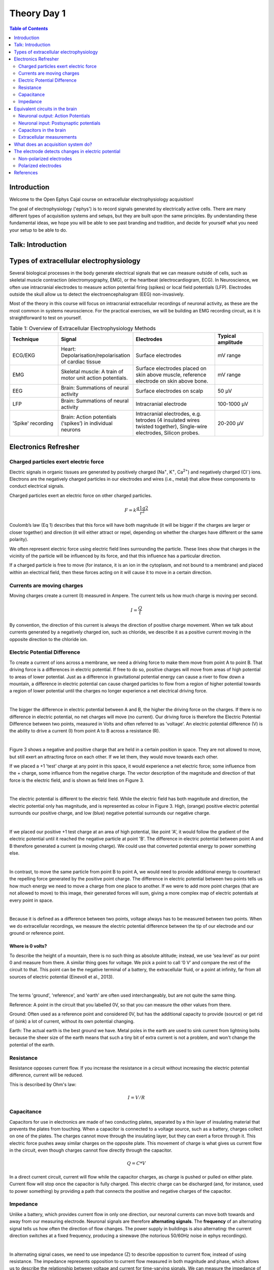 .. _refTDay1:

***********************************
Theory Day 1
***********************************

.. |Na+| replace:: Na\ :sup:`+`\
.. |Cl-| replace:: Cl\ :sup:`-`\
.. |Ca2+| replace:: Ca\ :sup:`2+`\
.. |K+| replace:: K\ :sup:`+`\
.. |Rs| replace:: R\ :sub:`s`\
.. |Rm| replace:: R\ :sub:`m`\
.. |Re| replace:: R\ :sub:`e`\
.. |Rsh| replace:: R\ :sub:`sh`\
.. |Ce| replace:: C\ :sub:`e`\
.. |Csh| replace:: C\ :sub:`sh`\
.. |Vin| replace:: V\ :sub:`in`\
.. |Vec| replace:: V\ :sub:`ec`\
.. |Vout| replace:: V\ :sub:`out`\
.. |Ve| replace:: V\ :sub:`e`\
.. |Za| replace:: Z\ :sub:`a`\
.. |Ze| replace:: Z\ :sub:`e`\

.. contents:: Table of Contents
  :depth: 2
  :local:

Introduction
###################################
Welcome to the Open Ephys Cajal course on extracellular electrophysiology acquisition!

The goal of electrophysiology ('ephys') is to record signals generated by electrically active cells. There are many different
types of acquisition systems and setups, but they are built upon the same principles.
By understanding these fundamental ideas, we hope you will be able to see past branding and tradition, and decide for yourself what
you need your setup to be able to do.

Talk: Introduction 
###################################

.. raw:: html

  <br>
  <iframe width="560" height="315" src="https://www.youtube.com/embed/eaAKn61R6MY" title="YouTube video player" frameborder="0" allow="accelerometer; autoplay; clipboard-write; encrypted-media; gyroscope; picture-in-picture" allowfullscreen></iframe>
  <br>


Types of extracellular electrophysiology
############################################
Several biological processes in the body generate electrical signals that we can measure outside of cells, such as skeletal muscle contraction (electromyography, EMG), or the heartbeat (electrocardiogram, ECG). In Neuroscience, we often use intracranial electrodes to measure action potential firing (spikes) or local field potentials (LFP). Electrodes outside the skull allow us to detect the electroencephalogram (EEG) non-invasively.

Most of the theory in this course will focus on intracranial extracellular recordings of neuronal activity, as these are the most common in systems neuroscience. For the practical exercises, we will be building an EMG recording circuit, as it is straightforward to test on yourself.

.. list-table:: Table 1: Overview of Extracellular Electrophysiology Methods
   :widths: 20 25 35 20
   :header-rows: 1

   * - Technique
     - Signal
     - Electrodes
     - Typical amplitude
   * - ECG/EKG
     - Heart: Depolarisation/repolarisation of cardiac tissue
     - Surface electrodes
     - mV range
   * - EMG
     - Skeletal muscle: A train of motor unit action potentials.
     - Surface electrodes placed on skin above muscle, reference electrode on skin above bone.
     - mV range
   * - EEG
     - Brain: Summations of neural activity
     - Surface electrodes on scalp
     - 50 µV
   * - LFP
     - Brain: Summations of neural activity
     - Intracranial electrode
     - 100-1000 µV
   * - 'Spike' recording
     - Brain: Action potentials (‘spikes’) in individual neurons
     - Intracranial electrodes, e.g. tetrodes (4 insulated wires twisted together), Single-wire electrodes, Silicon probes.
     - 20-200 µV


Electronics Refresher
###################################

Charged particles exert electric force
*********************************************
Electric signals in organic tissues are generated by positively charged (Na\ :sup:`+`\, |K+|, |Ca2+|) and negatively charged (|Cl-|) ions. Electrons are the negatively charged particles in our electrodes and wires (i.e., metal) that allow these components to conduct electrical signals.

Charged particles exert an electric force on other charged particles.

.. raw:: html

  <div class="col-lg-12 col-md-12 col-sm-12 col-xs-12 d-flex mx-auto" style = "max-width: 75%">
    <div class="card-body border-white">

    <br>

.. math::

  F= k\frac{q1q2}{r^2}

.. raw:: html

      <h5 class="card-title">Equation 1: F = electric force, k = Coulomb constant, q1 + q2 = charges, r = distance of separation.</h5>
      </div>
    </div>

Coulomb’s law (Eq 1) describes that this force will have both magnitude (it will be bigger if the charges are larger or closer together) and direction (it will either attract or repel, depending on whether the charges have different or the same polarity).

.. image:: ../_static/images/EEA/eea_fig-1.png
  :align: center

.. raw:: html

  <center><i> Figure 1: The magnitude of electric force between charges depends on their charge and the distance between them.</i></center>

We often represent electric force using electric field lines surrounding the particle. These lines show that charges in the vicinity of the particle will be influenced by its force, and that this influence has a particular direction.

.. image:: ../_static/images/EEA/eea_fig-2.png
  :align: center

.. raw:: html

  <center><i> Figure 2: Electric field lines show the direction of the force on a positive charge. Colour intensity represents electric potential</i></center>

If a charged particle is free to move (for instance, it is an ion in the cytoplasm, and not bound to a membrane) and placed within an electrical field, then these forces acting on it will cause it to move in a certain direction.

Currents are moving charges
*********************************************
Moving charges create a current (I) measured in Ampere. The current tells us how much charge is moving per second.

.. math::

  I = \frac{Q}{t}


.. raw:: html

  <center><i> Equation 2: Current (I) is equal to charge (Q) over time (t).</i></center>
  <br>

By convention, the direction of this current is always the direction of positive charge movement. When we talk about currents generated by a negatively charged ion, such as chloride, we describe it as a positive current moving in the opposite direction to the chloride ion.

.. _refepot:

Electric Potential Difference
*********************************************
To create a current of ions across a membrane, we need a driving force to make them move from point A to point B. That driving force is a differences in electric potential. If free to do so, positive charges will move from areas of high potential to areas of lower potential. Just as a difference in gravitational potential energy can cause a river to flow down a mountain, a difference in electric potential can cause charged particles to flow from a region of higher potential towards a region of lower potential until the charges no longer experience a net electrical driving force.

|

The bigger the difference in electric potential between A and B, the higher the driving force on the charges. If there is no difference in electric potential, no net charges will move (no current). Our driving force is therefore the Electric Potential Difference between two points, measured in Volts and often referred to as 'voltage'. An electric potential difference (V) is the ability to drive a current (I) from point A to B across a resistance (R).

|

Figure 3 shows a negative and positive charge that are held in a certain position in space. They are not allowed to move, but still exert an attracting force on each other. If we let them, they would move towards each other.

.. image:: ../_static/images/EEA/eea_fig-3.png
  :align: center

.. raw:: html

  <center><h5 class="card-title" >Figure 3: Electric potential mapped around a positive and negative charge.
  <p style="font-size:12px"> © 2010 Geek3 /CC BY-SA 4.0, commons.wikimedia.org/wiki/File:VFPt_metal_balls_plusminus_potential%2Bcontour.svg </p></h5></center>

If we placed a +1 'test' charge at any point in this space, it would experience a net electric force; some influence from the + charge, some influence from the negative charge. The vector description of the magnitude and direction of that force is the electric field, and is shown as field lines on Figure 3.

|

The electric potential is different to the electric field. While the electric field has both magnitude and direction, the electric potential only has magnitude, and is represented as colour in Figure 3. High, (orange) positive electric potential surrounds our positive charge, and low (blue) negative potential surrounds our negative charge.

|

If we placed our positive +1 test charge at an area of high potential, like point 'A', it would follow the gradient of the electric potential until it reached the negative particle at point 'B'. The difference in electric potential between point A and B therefore generated a current (a moving charge). We could use that converted potential energy to power something else.

|

In contrast, to move the same particle from point B to point A, we would need to provide additional energy to counteract the repelling force generated by the positive point charge. The difference in electric potential between two points tells us how much energy we need to move a charge from one place to another. If we were to add more point charges (that are not allowed to move) to this image, their generated forces will sum, giving a more complex map of electric potentials at every point in space.

|

Because it is defined as a difference between two points, voltage always has to be measured between two points. When we do extracellular recordings, we measure the electric potential difference between the tip of our electrode and our ground or reference point.

Where is 0 volts?
-----------------------------------------------
To describe the height of a mountain, there is no such thing as absolute altitude; instead, we use ‘sea level’ as our point 0 and measure from there. A similar thing goes for voltage. We pick a point to call ‘0 V’ and compare the rest of the circuit to that. This point can be the negative terminal of a battery, the extracellular fluid, or a point at infinity, far from all sources of electric potential (Einevoll et al., 2013).

|

The terms 'ground', 'reference', and 'earth' are often used interchangeably, but are not quite the same thing.

Reference: A point in the circuit that you labelled 0V, so that you can measure the other values from there.

Ground: Often used as a reference point and considered 0V, but has the additional capacity to provide (source) or get rid of (sink) a lot of current, without its own potential changing.

Earth: The actual earth is the best ground we have. Metal poles in the earth are used to sink current from lightning bolts because the sheer size of the earth means that such a tiny bit of extra current is not a problem, and won't change the potential of the earth.

Resistance
*********************************************
Resistance opposes current flow. If you increase the resistance in a circuit without increasing the electric potential difference, current will be reduced.

This is described by Ohm's law:

.. math::

  I = V/R

.. raw:: html

  <center><i> Equation 3: Current (I) is equal to voltage (V) over resistance (R).</i></center>
  <br>

Capacitance
*********************************************
Capacitors for use in electronics are made of two conducting plates, separated by a thin layer of insulating material that prevents the plates from touching. When a capacitor is connected to a voltage source, such as a battery, charges collect on one of the plates. The charges cannot move through the insulating layer, but they can exert a force through it. This electric force pushes away similar charges on the opposite plate. This movement of charge is what gives us current flow in the circuit, even though charges cannot flow directly through the capacitor.

.. math::

  Q = C * V

.. raw:: html

  <center><i> Equation 4: The amount of charge (Q) a capacitor can separate depends on is its capacitance (C, measured in farads) and the voltage (V) across the capacitor.</i></center>
  <br>


.. image:: ../_static/images/EEA/eea_fig-3.png
  :align: center

  An uncharged capacitor has no net charge on either plate (left). A charged capacitor separates charges with positive charges on one plate, and negative charges on the other (right).


In a direct current circuit, current will flow while the capacitor charges, as charge is pushed or pulled on either plate. Current flow will stop once the capacitor is fully charged. This electric charge can be discharged (and, for instance, used to power something) by providing a path that connects the positive and negative charges of the capacitor.

.. _refimpedanceintro:

Impedance
*********************************************
Unlike a battery, which provides current flow in only one direction, our neuronal currents can move both towards and away from our measuring electrode. Neuronal signals are therefore **alternating signals**. The **frequency** of an alternating signal tells us how often the direction of flow changes. The power supply in buildings is also alternating: the current direction switches at a fixed frequency, producing a sinewave (the notorious 50/60Hz noise in ephys recordings).

|

In alternating signal cases, we need to use impedance (Z) to describe opposition to current flow, instead of using resistance. The impedance represents opposition to current flow measured in both magnitude and phase, which allows us to describe the relationship between voltage and current for time-varying signals. We can measure the impedance of a component at different frequencies, so that we understand both the magnitude and phase relationship between V and I over a broad frequency range (from 1 Hz to 10 kHz). Let’s examine the response of resistors and capacitors to an applied sinusoidal voltage (an alternating signal).

Impedance: Resistors
-----------------------------------------------
For resistors, the impedance magnitude (Z) is constant and does not vary with the frequency of signal applied. The impedance follows Ohm's Law (V = IR), which doesn't take the frequency of the signal into account.

Impedance: Capacitors
-----------------------------------------------
In contrast, for a capacitor, the current is 90° out of phase with the voltage, and the magnitude of impedance decreases as the frequency increases. We can therefore only describe the impedance of a capacitor at a certain frequency.

.. math::

  Zc = \frac{1}{2 \pi fC}

.. raw:: html

  <center><i> Equation 5: The magnitude of impedance of a capacitor (Zc) will decrease with increasing frequency (f). The larger the capacitance (C), the lower the impedance at a specific frequency.</i></center>
  <br>

Equivalent circuits in the brain
############################################
Let's apply the electronics concepts above to our neuronal tissue. Neuronal activity relies mainly on ions such as |Na+|, |K+| and |Ca2+|. Whenever these charges flow, we have a **current**. In neurons, our **resistance** to current flow is largely formed by the permeability of the cell membrane to our ion, and changed by opening or closing ion channels in the membrane. When more channels open, the resistance to a certain ion is lowered, and the charge is able to flow in or out of the cell.

|

The driving force in this scenario is the membrane potential, i.e. the **difference in electric potential** between the inside of the cell membrane and the extracellular fluid. A neuron typically has a resting membrane potential of around -70 mV compared to the extracellular fluid, if we decide that the extracellular fluid has 0 V.

|

Ions in neurons are influenced by electric forces and a second driving force, namely their concentration gradients. Ions will tend to diffuse away from areas where there is a high concentration of the ion, to areas with a lower concentration. The interaction of the concentration and electrical driving forces is the electrochemical gradient and this balance is described by the Nernst equation. Read `Wright 2004 <https://journals.physiology.org/doi/pdf/10.1152/advan.00029.200>`_ for a clear refresher on this, and to understand how the -70mV is maintained by the cell.

Neuronal output: Action Potentials
*********************************************
Input signals to the neuron can trigger the opening of voltage-dependent |Na+| ion channels, greatly reducing membrane resistance to |Na+|. This allows |Na+| to follow its concentration and electrical gradient, an travel from outside the cell, where the |Na+| concentration is high, to the inside of the cell, where |Na+| concentration is low and the intracellular medium has a lower potential (Kandel, Schwartz, & Jessel, 2000). In neurons, voltage-sensitive |Na+| channels are usually concentrated at the initial segment of the axon, and it is therefore more likely that an action potential will be generated there, rather than in other regions of the cell. The subsequent opening of |K+| channels begins the process of returning the membrane potential to resting conditions (Hodgkin and Huxley, 1939).

Neuronal input: Postsynaptic potentials
*********************************************
Slower frequencies in extracellular recordings are the focus of the LFP or EEG. These are thought to be largely generated by postsynaptic potentials, as these occur over slower timescales (10s of ms) than the action potential (1-2 ms), so there is more opportunity for signals from multiple cells to summate and result in larger signals. When activated, AMPA and NMDA synapses mediate excitatory currents as |Na+| and |Ca2+| enter the cell.

Capacitors in the brain
*********************************************
The definition of a capacitor was described above. This configuration of two conducting materials separated by a thin, insulating layer, does not only happen in specifically designed electronics components, but can occur anywhere. One example is the neuron, where both the intracellular and extracellular medium are conductive, but the cell membrane is not. The cell membrane is therefore also a capacitor, and charge can be separated along the membrane depending on the potential difference between the inside and the outside of the cell.

Remember that:

.. math::

  Q = C * V

The amount of charge (Q) a capacitor can separate depends on is its capacitance (C, measured in farads) and the voltage (V) across the capacitor. That means that when the voltage across the cell membrane is reduced (i.e. the cell depolarises), the ability for the membrane to store charge is also reduced. These charges are released from the membrane and generate the capacitive current (see below).

Importantly for acquisition systems, cables are capacitors too; imagine a cable containing two wires. These wires are conductive, and are separated by a thin layer of insulation. These wires will separate and release charge depending on the electric potential difference between them.

Extracellular measurements
*********************************************
When we perform extracellular recordings, we are measuring the electric potential induced at the electrode (V\ :sub:`electrode`\ or |Vec| ) by these currents. The effect on the induced electric potential depends on the magnitude, sign and location of the current sources, and on the conductivity of the extracellular medium (Buzsaki et al., 2012; Nunez and Srinivasan, 2006). The effect of these currents diminishes with distance, depending on how well the extracellular fluid conducts electricity. The extracellular potential Vec at position re, with respect to a point at infinity, can be computed with the following equation (Einevoll et al., 2013; Nunez and Srinivasan, 2006):

.. image:: ../_static/images/EEA/eea_fig-68.png
  :align: center

.. raw:: html

  <center><i> Equation 6: The point source equation.</i></center>

Conceptually, this point-source equation (Equation 6) is key for computing the extracellular potential in response to any transmembrane current (Buzsaki et al., 2012). In(t) represents the nth point current source and re – rn  represents the distance between the point source and the position of measurement, with n = 1...N, where N is the number of individual point sources and ρ is the extracellular conductivity. If the extracellular medium is considered homogeneous and isotropic, we can use a constant conductivity value for the extracellular fluid (Einevoll et al., 2013).

|

Extracellular action potential waveforms usually last on the order of 1-2 ms, and are in the range of tens to hundreds of microvolts in amplitude, with the largest potential deflections being detected close to the soma of a neuron. These stereotypical temporal deflection of the electric potential in the extracellular space are called action potentials or spikes. The model in Fig 5 below illustrates how the electric potential varies depending on electrode location relative to an active neuron.

|

Fig 5 depicts the (modelled) time-varying extracellular potential measured at 3 different locations close to a neuron. Each extracellular waveform results from the superposition of ionic and capacitive transmembrane currents. The peaks in the potential waveforms correspond to the current (right column) that is dominant at that time-point: the first positive peak of the waveform is attributed to the positive capacitive current resulting from the strong |Na+|  current entering the axon initial segment; the main negative peak is attributed to the influx of |Na+|; and finally, the second positive peak results from repolarizing |K+| current flowing out of the cell (Gold et al., 2006). As the effect of a current decreases with distance, the relative position of the electrode determines the relative contribution of each current and therefore the net overall current shape (left column). For instance, if the electrode is close to the axon initial segment (where many voltage-dependent |Na+| channels are), the |Na+| current will be larger.

.. image:: ../_static/images/EEA/eea_fig-4.png
  :align: center

.. raw:: html

  <center><h5 class="card-title" >Figure 5: Electric potential generated by current sources in a conductive volume.
    <p style="font-size:12px">  Electric potential generated by current sources in a conductive volume. The extracellular potentials and currents are adapted from Gold et al., 2006. The shape of the extracellular potential waveforms at various spatial positions 're' (marked with black dots) are simulated for a CA1 pyramidal neuron.
    Currents: simulated net membrane current (first column) across the soma and proximal dendrites that best estimates the extracellular potential waveform and membrane current components in terms of Na+, K+ and capacitive currents (second column). In the soma, the positive capacitive current coincides with the larger Na+ current. At locations along the apical trunk, the initial capacitive peak becomes visible. In dendritic compartments the membrane depolarization is initially driven by Na+ current from the soma, until local Na+ currents are activated and the action potential regenerates. In the brief time before the local Na+ currents activate, the positive capacitive current is the dominant membrane current and a capacitive-dominant phase is visible in the net current (Gold et al., 2006, adapted by Joana Neto).</p></h5></center>

What does an acquisition system do?
##################################################
There are several things that any extracellular acquisition system has to be able to do. Here is a quick overview so that you can start to imagine what the acquisition system does, but don't worry if they don't make sense yet. We will go through each of these points carefully during the course.

|

The extracellular electrophysiology techniques in Table 1 all share the same major goal: to measure activity occurring in biological tissue. They do that by detecting changes in electric potential due to cellular activity, compared to a reference or ground point, and by faithfully shuttling these signals to an output where the experimenter can view or record them. In most cases this output will be a computer where we can visualise and store our data.

|

The signal at the electrode is measured in volts (V) and is very small, in the microvolt range. This is tiny compared to the voltages we encounter elsewhere in the lab: for instance, a battery is around 3V, and the building main power supply  120 or 230V. The world, and your lab, is also an electrically noisy place, which you will know if you have done any ephys before. Electrical equipment, communications devices, but also just walking around (static electricity) creates electric potential differences many orders of magnitude larger than the biological signal you are trying to measure. The acquisition system needs to be designed so that it can detect our tiny signals even in the face of surrounding noise signals generated by other sources.

.. image:: ../_static/images/EEA/eea_fig-6.png
  :align: center

  Figure 6: The voltage at the electrode tip (Vec), the voltage after the electrode (Vin) and the voltage we read out (Vout). We can only read Vout, and must design our acquisition system so that it is as similar to Vec as possible.

To know what is going on in our cells, we need as much as possible of the signal at the electrode tip (|Vec|) to make it through the electrode (|Vin|) and acquisition system and arrive at our output (|Vout|). If we lose signal magnitude, or lose certain frequencies because of the way our acquisition system is designed, we may miss important data or come to wrong conclusions about our cells. We therefore have to design our acquisition system to pass on signals as faithfully as possible, losing little signal to the environment.

An acquisition system must therefore:

* **Detect changes in electric potential difference**
* Faithfully *transfer* this signal to our acquisition system output
* Distinguish interesting biological *signals* from other sources of electrical *noise*

The electrode detects changes in electric potential
#####################################################
Getting from neuronal activity (|Vec|) to the input to the recording system (|Vin|) relies first on the interface between the electrode and the extracellular space. Extracellular microelectrodes are usually made from metallic conductors. A thin insulated metal wire with an exposed tip is the most basic, and still widely used, device for in vivo extracellular recording from brains. Metals such as platinum, gold, tungsten, iridium, titanium nitride, stainless steel, iridium, iridium oxide, and alloys, nickel-chrome, platinum-iridium and platinum-tungsten have all been used in neural electrodes.

|

The transition from ion flow in the extracellular space (neural activity) to electron (electrode) flow is made through the double layer interface. When a metal is placed in a saline solution two phenomena occur: water dipoles close to the metal surface become oriented, and assuming the metal surface is negatively charged, the solution close to the metal surface become depleted of negative ions (anions), leaving behind a cloud of positive ions (cations). This cloud of cations screens the electric field caused by the excess of charge on the metal. Electroneutrality across the interface requires that the charge on the metal is always equal and opposite to the total charge on the solution side of the interface (Musa et al., 2012). The resulting charge distribution - two narrow regions of equal and opposite charge - is known as the electrical double layer (EDL). The double layer region (represented in pink in the schematics) has the ability to separate charges on both sides, and therefore a capacitance '|Ce|'. The double layer also opposes the direct flow of current across it, and therefore has a resistance '|Re|'.

.. image:: ../_static/images/EEA/eea_fig-7.png
  :align: center

.. raw:: html

  <center><i> Figure 7: The double layer interface between an electrode and the extracellular fluid.</i></center>


We can describe the electrical behaviour of electrodes by making an ‘equivalent circuit’, getting rid of the specific shape or material and just representing the electrical properties of the double layer interface:

.. image:: ../_static/images/EEA/eea_fig-8.png
  :align: center

.. raw:: html

  <center><i> Figure 8: The equivalent circuit describes the electrical properties of the double-layer interface between electrode and extracellular fluid.</i></center>

In the above figure, the double layer interface between the solution and the electrode is represented by a parallel resistance and capacitance, in combination with resistances |Rm| (metal) and |Rs| (solution) in series.

* |Re| represents leakage resistance of the electrode; the charge transfer due to charge carriers crossing the electrical double layer.
* |Ce| is the capacitance of the electrical double layer at the interface of the exposed metal and the solution.
* |Rm| (metal) is the resistance within the electrode itself, which depends on what the electrode is made of.
* |Rs| (solution) is the resistance of the fluid surrounding the electrode.

Because the resistance of the extracellular fluid |Rs| is small and independent of the electrode or acquisition system, we often simplify our equivalent circuits by leaving this value out.

There are two general types of electrode, ‘non-polarised’ and ‘polarized’. Each has a different mechanism through which ion flow in the solution leads to electron flow in the electrode.

Non-polarized electrodes
*********************************************
The well-known silver-silver chloride (Ag-AgCl) electrode approaches the ideal nonpolarizable type. In these ‘charge transfer’ electrodes, surface-confined species are oxidized and reduced (Bard & Faulkner, 2001, Merrill et al., 2005). Non-polarizable electrodes have a small |Re|, allowing charge-transfer across the electrode-solution interface. If Re is small, it bypasses the capacitor |Ce|, thus providing a direct path for the measurement of steady potential levels.

Polarized electrodes
*********************************************
The tungsten microelectrode is considered a ‘polarized’ electrode. Polarized electrodes have large |Re| values, in the order of several megaOhms, and so they resist direct flow of charges across the double layer. Instead, the transition from ion flow in the solution to electron flow in the electrode is capacitive. The double layer will separate charges, with negative charges inside the electrode and positive charges on the side of the extracellular fluid holding each other in place. When cellular activity causes a redistribution of ions in the extracellular fluid, the resulting increase or decrease in attractive force will recruit or release electrons in the electrode. Either direction, a current will flow inside the electrode.

Therefore, processes in polarizable electrodes are purely electrostatic and caused by the charging and discharging of the double layer capacitance. Although charge does not cross the interface, currents inside the recording system can flow when the potential or solution composition changes (Cooper, 1971).

To give an example of a polarized electrode, a tungsten microelectrode like the one used by Hubel and Wiesel in the 1950’s and 60’s has:

* |Ce| ~ 0.2 pF / um2 ~ 10 - 20 pF (unplated)
* |Re| ~ 10 to 100 MOhm.
* |Rm| ~ 10 to 100 Ohm (Rm= (resistivity x length)/ cross sectional area)


References
###################################
Bard, A. J., & Faulkner, L. R. (2001). Electrochemical methods Fundamentals and Applications. Molecular Biology (Second, Vol. 8). John Wiley & Sons, Inc.

Buzsaki, G., Anastassiou, C.A., and Koch, C. (2012). The origin of extracellular fields and currents - EEG, ECoG, LFP and spikes. Nat Rev Neurosci 13, 407–420.

Defelipe, J., Alonso-Nanclares, L., and Arellano, J. (2002). Microstructure of the neocortex: Comparative aspects. Journal of Neurocytology 31, 299–316.

Einevoll, G.T., Kayser, C., Logothetis, N.K., and Panzeri, S. (2013). Modelling and analysis of local field potentials for studying the function of cortical circuits. Nature Reviews Neuroscience 14, 770–785.

Gold, C., Henze, D.A., Koch, C., and Buzsáki, G. (2006). On the Origin of the Extracellular Action Potential Waveform: A Modeling Study. Journal of Neurophysiology 95, 3113–3128.

Herculano-Houzel, S. (2009). The human brain in numbers: a linearly scaled-up primate brain. Front. Hum. Neurosci. 3.

Hodgkin, A.L., and Huxley, A.F. (1939). Action Potentials Recorded from Inside a Nerve Fibre. Nature 144, 710–711.

Kandel, E.R., Schwartz, J.H., and Jessel, T.M. (1991). Principles of neural science.

Markram, H., Muller, E., Ramaswamy, S., Reimann, M.W., Abdellah, M., Sanchez, C.A., Ailamaki, A., Alonso-Nanclares, L., Antille, N., Arsever, S., et al. (2015). Reconstruction and Simulation of Neocortical Microcircuitry. Cell 163, 456–492.

Merrill, D.R., Bikson, M., and Jefferys, J.G.R. (2005). Electrical stimulation of excitable tissue: design of efficacious and safe protocols. Journal of Neuroscience Methods 141, 171–198.

Meyer, A.C., and Moser, T. (2010). Structure and function of cochlear afferent innervation. Curr Opin Otolaryngol Head Neck Surg 18, 441–446.

Musa, R. (2011). Design, fabrication and characterization of a neural probe for deep brain stimulation and recording.

Musa, S., Rand, D.R., Cott, D.J., Loo, J., Bartic, C., Eberle, W., Nuttin, B., and Borghs, G. (2012). Bottom-Up SiO2 Embedded Carbon Nanotube Electrodes with Superior Performance for Integration in Implantable Neural Microsystems. ACS Nano 6, 4615–4628.

Nelson, M.J., Bosch, C., Venance, L., and Pouget, P. (2013). Microscale Inhomogeneity of Brain Tissue Distorts Electrical Signal Propagation. J. Neurosci. 33, 2821–2827.

Nunez, P.L., and Srinivasan, R. (2006). Electric fields of the brain: the neurophysics of EEG (Oxford ; New York: Oxford University Press).

Obien, M.E.J., Deligkaris, K., Bullmann, T., Bakkum, D.J., and Frey, U. (2015). Revealing neuronal function through microelectrode array recordings. Front. Neurosci. 8.

Ray Cooper. (1971). Recording Changes in Electrical Properties in the Brain in Methods of Psychobiology. (R. D. Myers, Ed.) (Volume 1). London and New York: Academic Press.

Wright, S. (2004). Generation of resting membrane potential. Adv Physiol Educ. 28: 139-142.
